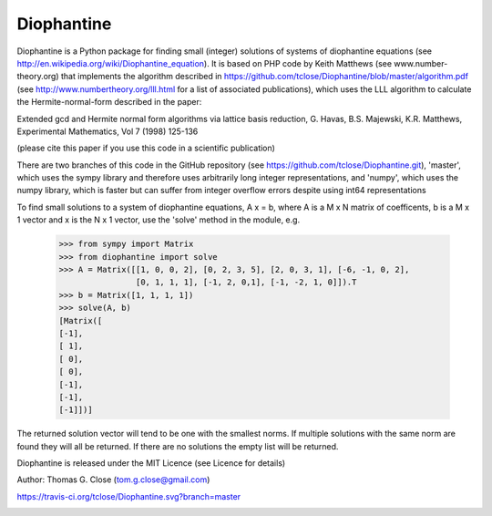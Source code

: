 Diophantine
===========

Diophantine is a Python package for finding small (integer) solutions of systems of
diophantine equations (see http://en.wikipedia.org/wiki/Diophantine_equation).
It is based on  PHP code by Keith Matthews (see www.number-theory.org) that
implements the algorithm described in https://github.com/tclose/Diophantine/blob/master/algorithm.pdf
(see http://www.numbertheory.org/lll.html for a list of associated publications),
which uses the LLL algorithm to calculate the Hermite-normal-form described in
the paper:

Extended gcd and Hermite normal form algorithms via lattice basis reduction,
G. Havas, B.S. Majewski, K.R. Matthews, Experimental Mathematics, Vol 7 (1998) 125-136

(please cite this paper if you use this code in a scientific publication)

There are two branches of this code in the GitHub repository 
(see https://github.com/tclose/Diophantine.git), 'master', which uses the
sympy library and therefore uses arbitrarily long integer representations, and 
'numpy', which uses the numpy library, which is faster but can suffer from
integer overflow errors despite using int64 representations

To find small solutions to a system of diophantine equations, A x = b, where A
is a M x N matrix of coefficents, b is a M x 1 vector and x is the
N x 1 vector, use the 'solve' method in the module, e.g.

    >>> from sympy import Matrix
    >>> from diophantine import solve
    >>> A = Matrix([[1, 0, 0, 2], [0, 2, 3, 5], [2, 0, 3, 1], [-6, -1, 0, 2],
                    [0, 1, 1, 1], [-1, 2, 0,1], [-1, -2, 1, 0]]).T
    >>> b = Matrix([1, 1, 1, 1])
    >>> solve(A, b)
    [Matrix([
    [-1],
    [ 1],
    [ 0],
    [ 0],
    [-1],
    [-1],
    [-1]])]

The returned solution vector will tend to be one with the smallest norms. If multiple solutions with the same norm are found they will all be returned. If there are no solutions the empty list will be returned.

Diophantine is released under the MIT Licence (see Licence for details)

Author: Thomas G. Close (tom.g.close@gmail.com)

https://travis-ci.org/tclose/Diophantine.svg?branch=master

.. image:: https://travis-ci.org/tclose/Diophantine.svg?branch=master
   :target: https://travis-ci.org/tclose/Diophantine
   :alt: Unit Test Status
.. image:: https://coveralls.io/repos/tclose/Diophantine/badge.png
   :target: https://coveralls.io/r/tclose/Diophantine
   :alt: Unit Test Coverage